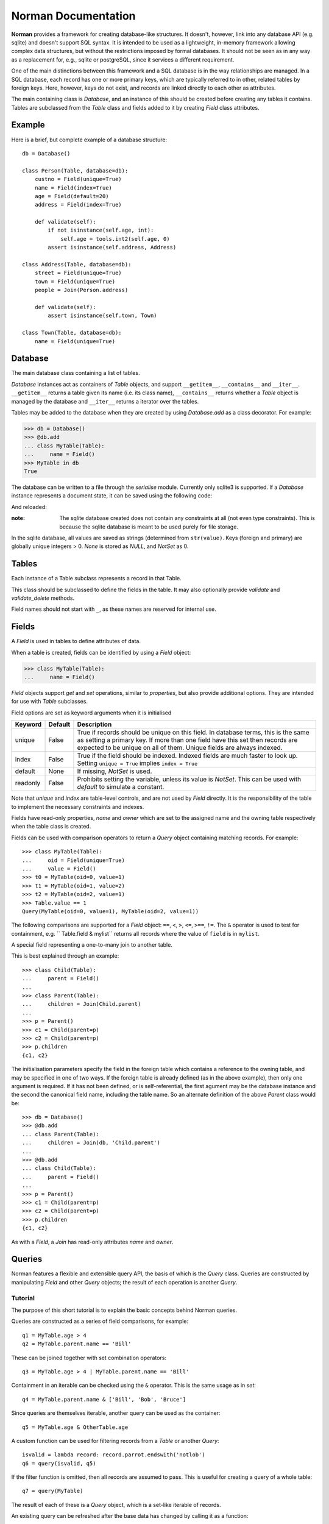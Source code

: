 .. module:: norman

.. testsetup::

    from norman import *


Norman Documentation
====================

**Norman** provides a framework for creating database-like structures.
It doesn't, however, link into any database API (e.g. sqlite) and
doesn't support SQL syntax.  It is intended to be used as a lightweight,
in-memory framework allowing complex data structures, but without
the restrictions imposed by formal databases.  It should not be seen as
in any way as a replacement for, e.g., sqlite or postgreSQL, since it
services a different requirement.

One of the main distinctions between this framework and a SQL database is
in the way relationships are managed.  In a SQL database, each record
has one or more primary keys, which are typically referred to in other,
related tables by foreign keys.  Here, however, keys do not exist, and
records are linked directly to each other as attributes.

The main containing class is `Database`, and an instance of this should be
created before creating any tables it contains.  Tables are subclassed
from the `Table` class and fields added to it by creating `Field` class
attributes.


Example
-------

Here is a brief, but complete example of a database structure::

    db = Database()

    class Person(Table, database=db):
        custno = Field(unique=True)
        name = Field(index=True)
        age = Field(default=20)
        address = Field(index=True)

        def validate(self):
            if not isinstance(self.age, int):
                self.age = tools.int2(self.age, 0)
            assert isinstance(self.address, Address)

    class Address(Table, database=db):
        street = Field(unique=True)
        town = Field(unique=True)
        people = Join(Person.address)

        def validate(self):
            assert isinstance(self.town, Town)

    class Town(Table, database=db):
        name = Field(unique=True)


Database
--------

.. class:: Database

    The main database class containing a list of tables.

    `Database` instances act as containers of `Table` objects, and support
    ``__getitem__``, ``__contains__`` and ``__iter__``.  ``__getitem__``
    returns a table given its name (i.e. its class name), ``__contains__``
    returns whether a `Table` object is managed by the database and
    ``__iter__`` returns a iterator over the tables.

    Tables may be added to the database when they are created by using
    `Database.add` as a class decorator.  For example:

    >>> db = Database()
    >>> @db.add
    ... class MyTable(Table):
    ...     name = Field()
    >>> MyTable in db
    True

    The database can be written to a file through the `serialise` module.
    Currently only sqlite3 is supported.  If a `Database` instance represents
    a document state, it can be saved using the following code:

    .. doctest::
        :options: +SKIP

        >>> serialise.Sqlite3().dump('file.sqlite')

    And reloaded:

    .. doctest::
        :options: +SKIP

        >>> serialise.Sqlite3().load('file.sqlite')

    :note:
        The sqlite database created does not contain any constraints
        at all (not even type constraints).  This is because the sqlite
        database is meant to be used purely for file storage.

    In the sqlite database, all values are saved as strings (determined
    from ``str(value)``.  Keys (foreign and primary) are globally unique
    integers > 0.  `None` is stored as *NULL*, and `NotSet` as 0.


    .. method:: add(table)

        Add a `Table` class to the database.

        This is the same as including the *database* argument in the
        class definition.  The table is returned so this can be used as
        a class decorator.

        >>> db = Database()
        >>> @db.add
        ... class MyTable(Table):
        ...     name = Field()


    .. method:: tablenames:

        Return an list of the names of all tables managed by the database.


    .. method:: reset

        Delete all records from all tables.


Tables
------

.. class TableMeta

    Base metaclass for all tables.

    The methods provided by this metaclass are essentially those which apply
    to the table (as opposed to those which apply records).

    Tables support a limited sequence-like interface, with rapid lookup
    through indexed fields.  The sequence operations supported are ``__len__``,
    ``__contains__`` and ``__iter__``, and all act on instances of the table,
    i.e. records.


    .. method:: contains(**kwargs)

        Return `True` if the table contains any records with field values
        matching *kwargs*.


    .. method:: delete([records=None,] **keywords)

        Delete delete all instances in *records* which match *keywords*.

        If *records* is omitted then the entire table is searched.  For
        example:

        >>> class T(Table):
        ...     id = Field()
        ...     value = Field()
        >>> records = [T(id=1, value='a'),
        ...            T(id=2, value='b'),
        ...            T(id=3, value='c'),
        ...            T(id=4, value='b'),
        ...            T(id=5, value='b'),
        ...            T(id=6, value='c'),
        ...            T(id=7, value='c'),
        ...            T(id=8, value='b'),
        ...            T(id=9, value='a'),
        >>> [t.id for t in T.get()]
        [1, 2, 3, 4, 5, 6, 7, 8, 9]
        >>> T.delete(records[:4], value='b')
        >>> [t.id for t in T.get()]
        [1, 3, 5, 6, 7, 8, 9]

        If no records are specified, then all are used.

        >>> T.delete(value='a')
        >>> [t.id for t in T.get()]
        [3, 5, 6, 7, 8]

        If no keywords are given, then all records in in *records* are deleted.

        >>> T.delete(records[2:4])
        >>> [t.id for t in T.get()]
        [3, 5, 8]

        If neither records nor keywords are deleted, then the entire
        table is cleared.


    .. method:: fields

        Return an iterator over field names in the table.


    .. method:: get(**kwargs)

        Return a `set` of for all records with field values matching *kwargs*.


    .. method:: iter(**kwargs)

        Iterate over records with field values matching *kwargs*.


.. class:: Table(**kwargs)

    Each instance of a Table subclass represents a record in that Table.

    This class should be subclassed to define the fields in the table.
    It may also optionally provide `validate` and `validate_delete` methods.

    Field names should not start with ``_``, as these names are reserved
    for internal use.


    .. attribute:: _uid

        This contains an id which is unique in the session.

        It's primary use is as an identity key during serialisation.  Valid
        values are any integer except 0, or a UUID.  The default
        value is calculated using `uuid.uuid4` upon its first call.
        It is not necessarily required that it be universally unique.


    .. method:: validate

        Raise an exception if the record contains invalid data.

        This is usually re-implemented in subclasses, and checks that all
        data in the record is valid.  If not, and exception should be raised.
        Internal validate (e.g. uniqueness checks) occurs before this
        method is called, and a failure will result in a `ValueError` being
        raised.  For convenience, any `AssertionError` which is raised here
        is considered to indicate invalid data, and is re-raised as a
        `ValueError`.  This allows all validation errors (both from this
        function and from internal checks) to be captured in a single
        *except* statement.

        Values may also be changed in the method.  The default implementation
        does nothing.


    .. method:: validate_delete

        Raise an exception if the record cannot be deleted.

        This is called just before a record is deleted and is usually
        re-implemented to check for other referring instances.  For example,
        the following structure only allows deletions of *Name* instances
        not in a *Grouper*.

        >>> class Name(Table):
        ...     name = Field()
        ...     group = Field(default=None)
        ...
        ...     def validate_delete(self):
        ...         assert self.group is None, "Can't delete '{}'".format(self.group)
        ...
        >>> class Grouper(Table):
        ...     id = Field()
        ...     names = Group(Name, lambda s: {'group': s})
        ...
        >>> group = Grouper(id=1)
        >>> n1 = Name(name='grouped', group=group)
        >>> n2 = Name(name='not grouped', group=None)
        >>> Name.delete(name='not grouped')
        >>> Name.delete(name='grouped')
        Traceback (most recent call last):
            ...
        ValueError: Can't delete 'grouped'
        >>> {name.name for name in Name.get()}
        {'grouped'}

        Exceptions are handled in the same was as for `validate`.

        This method can also be used to propogate deletions and can safely
        modify this or other tables.


Fields
------

.. data:: NotSet

    A sentinel object indicating that the field value has not yet been set.

    This evaluates to `False` in conditional statements.


.. class:: Field

    A `Field` is used in tables to define attributes of data.

    When a table is created, fields can be identified by using a `Field`
    object:

    >>> class MyTable(Table):
    ...     name = Field()

    `Field` objects support *get* and *set* operations, similar to
    *properties*, but also provide additional options.  They are intended
    for use with `Table` subclasses.

    Field options are set as keyword arguments when it is initialised

    ========== ============ ===================================================
    Keyword    Default      Description
    ========== ============ ===================================================
    unique     False        True if records should be unique on this field.
                            In database terms, this is the same as setting
                            a primary key.  If more than one field have this
                            set then records are expected to be unique on all
                            of them.  Unique fields are always indexed.
    index      False        True if the field should be indexed.  Indexed
                            fields are much faster to look up.  Setting
                            ``unique = True`` implies ``index = True``
    default    None         If missing, `NotSet` is used.
    readonly   False        Prohibits setting the variable, unless its value
                            is `NotSet`.  This can be used with *default*
                            to simulate a constant.
    ========== ============ ===================================================

    Note that *unique* and *index* are table-level controls, and are not used
    by `Field` directly.  It is the responsibility of the table to
    implement the necessary constraints and indexes.

    Fields have read-only properties, *name* and *owner* which are
    set to the assigned name and the owning table respectively when
    the table class is created.

    Fields can be used with comparison operators to return a `Query`
    object containing matching records.  For example::

        >>> class MyTable(Table):
        ...     oid = Field(unique=True)
        ...     value = Field()
        >>> t0 = MyTable(oid=0, value=1)
        >>> t1 = MyTable(oid=1, value=2)
        >>> t2 = MyTable(oid=2, value=1)
        >>> Table.value == 1
        Query(MyTable(oid=0, value=1), MyTable(oid=2, value=1))

    The following comparisons are supported for a `Field` object: ``==``,
    ``<``, ``>``, ``<=``, ``>==``, ``!=``.  The ``&`` operator is used to
    test for containment, e.g. `` Table.field & mylist`` returns all records
    where the value of ``field`` is in ``mylist``.


.. class:: Join(*args)

    A special field representing a one-to-many join to another table.

    This is best explained through an example::

        >>> class Child(Table):
        ...     parent = Field()
        ...
        >>> class Parent(Table):
        ...     children = Join(Child.parent)
        ...
        >>> p = Parent()
        >>> c1 = Child(parent=p)
        >>> c2 = Child(parent=p)
        >>> p.children
        {c1, c2}

    The initialisation parameters specify the field in the foreign table which
    contains a reference to the owning table, and may be specified in one of
    two ways.  If the foreign table is already defined (as in the above
    example), then only one argument is required.  If it has not been
    defined, or is self-referential, the first agument may be the database
    instance and the second the canonical field name, including the table
    name.  So an alternate definition of the above *Parent* class would be::

        >>> db = Database()
        >>> @db.add
        ... class Parent(Table):
        ...     children = Join(db, 'Child.parent')
        ...
        >>> @db.add
        ... class Child(Table):
        ...     parent = Field()
        ...
        >>> p = Parent()
        >>> c1 = Child(parent=p)
        >>> c2 = Child(parent=p)
        >>> p.children
        {c1, c2}

    As with a `Field`, a `Join` has read-only attributes *name* and *owner*.


Queries
-------

Norman features a flexible and extensible query API, the basis of which is
the `Query` class.  Queries are constructed by manipulating `Field` and other
`Query` objects; the result of each operation is another `Query`.


Tutorial
^^^^^^^^

The purpose of this short tutorial is to explain the basic concepts behind
Norman queries.

Queries are constructed as a series of field comparisons, for example::

    q1 = MyTable.age > 4
    q2 = MyTable.parent.name == 'Bill'

These can be joined together with set combination operators::

    q3 = MyTable.age > 4 | MyTable.parent.name == 'Bill'

Containment in an iterable can be checked using the ``&`` operator.  This
is the same usage as in `set`::

    q4 = MyTable.parent.name & ['Bill', 'Bob', 'Bruce']

Since queries are themselves iterable, another query can be used as the
container::

    q5 = MyTable.age & OtherTable.age

A custom function can be used for filtering records from a `Table` or
another `Query`::

    isvalid = lambda record: record.parrot.endswith('notlob')
    q6 = query(isvalid, q5)

If the filter function is omitted, then all records are assumed to pass.
This is useful for creating a query of a whole table::

    q7 = query(MyTable)

The result of each of these is a `Query` object, which is a set-like
iterable of records.

An existing query can be refreshed after the base data has changed by
calling it as a function::

    q7()



API
^^^

.. function:: query([func, ]table)

    Return a new `Query` for records in *table* for which *func* is `True`.

    *table* is a `Table` or `Query` object.  If *func* is missing, all
    records are assumed to pass.  If it is specified, is should accept a
    record as its argument and return `True` for passing records.


.. class:: Query

    A set-like object which represents the results of a query.

    This object should never be instantiated directly, instead it should
    be created as the result of a query on a `Table` or `Field`.

    This object allows most operations permitted on sets, such as unions
    and intersections.  Comparison operators (such as ``<``) are not
    supported, except for equality tests.

    The following operations are supported:

    =================== =======================================================
    Operation           Description
    =================== =======================================================
    ``r in q``          Return `True` if record ``r`` is in the results of
                        query ``q``.
    ``len(q)``          Return the number of results in ``q``.
    ``iter(q)``         Return an iterator over records in ``q``.
    ``q1 == q2``        Return `True` if ``q1`` and ``q2`` contain the same
                        records.
    ``q1 != q2``        Return `True` if ``not a == b``
    ``q1 & q2``         Return a new `Query` object containing records in
                        both ``q1`` and ``q2``.
    ``q1 | q2``         Return a new `Query` object containing records in
                        either ``q1`` or ``q2``.
    ``q1 ^ q2``         Return a new `Query` object containing records in
                        either ``q1`` or ``q2``, but not both.
    ``q1 - q2``         Return a new `Query` object containing records in
                        ``q1`` which are not in ``q2``.
    =================== =======================================================


Groups
------

.. deprecated:: 0.6

    Use `Join` or `query` instead.


.. class:: Group(table[, matcher=None], **kwargs)

    This is a collection class which represents a collection of records.

    :param table:   The table which contains records returned by this `Group`.
    :param matcher: A callable which returns a dict. This can be used
                    instead of *kwargs* if it needs to be created dynamically.
    :param kwargs:  Keyword arguments used to filter records.

    If *matcher* is specified, it is called with a single argument
    to update *kwargs*.  The argument passed to it is the instance of the
    owning table, so this can only be used where `Group` is in a class.

    `Group` is a set-like container, closely resembling a `Table`
    and supports ``__len__``, ``__contains__`` and ``__iter__``.

    This is typically used as a field type in a `Table`, but may be used
    anywhere where a dynamic subset of a `Table` is needed.

    The easiest way to demonstrating usage is through an example.  This
    represents a collection of *Child* objects contained in a *Parent*.

    .. doctest::

        >>> class Child(Table):
        ...     name = Field()
        ...     parent = Field()
        ...
        ...     def __repr__(self):
        ...         return "Child('{}')".format(self.name)
        ...
        >>> class Parent(Table):
        ...     children = Group(Child, lambda self: {'parent': self})
        ...
        >>> parent = Parent()
        >>> a = Child(name='a', parent=parent)
        >>> b = Child(name='b', parent=parent)
        >>> len(parent.children)
        2
        >>> parent.children.get(name='a')
        {Child('a')}
        >>> parent.children.iter(name='b')
        <set_iterator object at ...>
        >>> parent.children.add(name='c')
        Child('c')


    .. attribute:: table

        Read-only property containing the `Table` object referred to.


    .. method:: add(**kwargs)

        Create a new record of the reference `table`.

        *kwargs* is updated with the keyword arguments defining this `Group`
        and the resulting dict used as the initialisation parameters of
        `table`.


    .. method:: contains(**kwargs)

        Return `True` if the `Group` contains records matching *kwargs*.


    .. method:: delete([records=None,] **keywords)

        Delete delete all instances in *records* which match *keywords*.

        This only deletes instances in the `Group`, but it completely deletes
        them.   If *records* is omitted then the entire `Group` is searched.

        .. seealso:: Table.delete


    .. method:: get(**kwargs)

        Return a set of all records in the `Group` matching *kwargs*.


    .. method:: iter(**kwargs)

        Iterate over records in the `Group` matching *kwargs*.


.. module:: serialise

Serialisation
-------------

In addition to supporting the `pickle` protocol, `norman` provides a basic
interface for serialising and de-serializing databases to other formats
through the `serialise` module.  Currently, only sqlite is supported, but
other formats will be added in the future.


.. class serialise.Sqlite3

    .. method:: dump(db, filename)

        Dump the database to a sqlite database.

        Each table is dumped to a sqlite table, without any constraints.
        All values in the table are converted to strings and foreign objects
        are stored as an integer id (referring to another record). Each
        record has an additional field, '_oid_', which contains a unique
        integer.


    .. method:: load(db, filename)

        The database supplied is read as follows:

        1.  Tables are searched for by name, if they are missing then
            they are ignored.

        2.  If a table is found, but does not have an "oid" field, it is
            ignored

        3.  Values in "oid" should be unique within the database, e.g.
            a record in "units" cannot have the same "oid" as a record
            in "cycles".

        4.  Records which cannot be added, for any reason, are ignored
            and a message logged.


.. module:: tools

Tools
-----

.. testsetup:: tools

    from norman.tools import *


Some useful tools for use with Norman are provided in `tools`.


.. function:: dtfromiso(iso)

    Return a `datetime` object from a string representation in ISO format.

    The database serialisation procedures store `datetime` objects as strings,
    in ISO format.  This provides an easy way to reverse this.
    `~datetime.datetime`, `~datetime.date` and `~datetime.time` objects are
    all supported.

    Note that this assumes naive datetimes.

    .. doctest:: tools

        >>> import datetime
        >>> dt = datetime.date(2001, 12, 23)
        >>> isodt = str(dt)
        >>> dtfromiso(isodt)
        datetime.date(2001, 12, 23)


.. function:: float2(s[, default=0.0])

    Convert *s* to a float, returning *default* if it cannot be converted.

    .. doctest:: tools

        >>> float2('33.4', 42.5)
        33.4
        >>> float2('cannot convert this', 42.5)
        42.5
        >>> float2(None, 0)
        0
        >>> print(float2('default does not have to be a float', None))
        None


.. function:: int2(s[, default=0])

    Convert *s* to an int, returning *default* if it cannot be converted.

    .. doctest:: tools

        >>> int2('33', 42)
        33
        >>> int2('cannot convert this', 42)
        42
        >>> print(int2('default does not have to be an int', None))
        None


.. function:: reduce2(func, seq, default)

    Similar to `functools.reduce`, but return *default* if *seq* is empty.

    The third argument to `functools.reduce` is an *initializer*, which
    essentially acts as the first item in *seq*.  In this function,
    *default* is returned if *seq* is empty, otherwise it is ignored.

    .. doctest:: tools
    
        >>> reduce2(lambda a, b: a + b, [1, 2, 3], 4)
        6
        >>> reduce2(lambda a, b: a + b, [], 'default')
        'default'


.. testcleanup::

    import os
    try:
        os.unlink('file.sqlite')
    except OSError:
        pass
